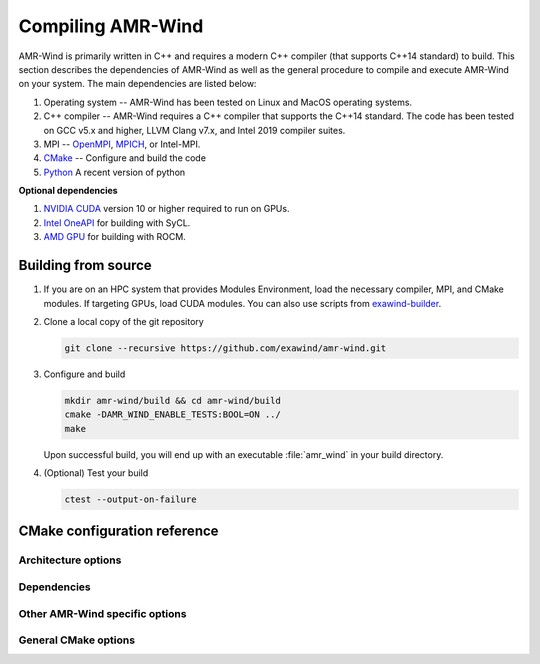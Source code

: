 .. _build:

Compiling AMR-Wind
==================

AMR-Wind is primarily written in C++ and requires a modern C++ compiler (that
supports C++14 standard) to build. This section describes the dependencies of
AMR-Wind as well as the general procedure to compile and execute AMR-Wind on
your system. The main dependencies are listed below:

#. Operating system -- AMR-Wind has been tested on Linux and MacOS operating systems.

#. C++ compiler -- AMR-Wind requires a C++ compiler that supports the C++14
   standard. The code has been tested on GCC v5.x and higher, LLVM Clang v7.x,
   and Intel 2019 compiler suites.

#. MPI -- `OpenMPI <https://www.open-mpi.org/>`_, `MPICH
   <https://www.mpich.org/>`_, or Intel-MPI.

#. `CMake <https://cmake.org/>`_ -- Configure and build the code

#. `Python <https://python.org>`_ A recent version of python

**Optional dependencies**

#. `NVIDIA CUDA <https://developer.nvidia.com/cuda-zone>`_ version 10 or higher
   required to run on GPUs.

#. `Intel OneAPI
   <https://software.intel.com/content/www/us/en/develop/tools/oneapi.html>`_
   for building with SyCL.

#. `AMD GPU
   <https://www.amd.com/en/products/software/rocm.html>`_
   for building with ROCM.

Building from source
--------------------

#. If you are on an HPC system that provides Modules Environment, load the
   necessary compiler, MPI, and CMake modules. If targeting GPUs, load CUDA
   modules. You can also use scripts from `exawind-builder
   <https://exawind.github.io/exawind-builder>`_.

#. Clone a local copy of the git repository

   .. code-block:: console

      git clone --recursive https://github.com/exawind/amr-wind.git

#. Configure and build

   .. code-block:: console

      mkdir amr-wind/build && cd amr-wind/build
      cmake -DAMR_WIND_ENABLE_TESTS:BOOL=ON ../
      make

   Upon successful build, you will end up with an executable :file:`amr_wind` in
   your build directory.

#. (Optional) Test your build

   .. code-block:: console

      ctest --output-on-failure

CMake configuration reference
-----------------------------

Architecture options
~~~~~~~~~~~~~~~~~~~~

.. cmakeval:: AMR_WIND_ENABLE_MPI

   Enable MPI support for parallel executions. Default: OFF

.. cmakeval:: AMR_WIND_ENABLE_OPENMP

   Enable OpenMP threading support for CPU builds. It is not recommended to
   combine this with GPU builds. Default: OFF

.. cmakeval:: AMR_WIND_ENABLE_CUDA

   Enable `NVIDIA CUDA GPU <https://developer.nvidia.com/cuda-zone>`_ builds. Default: OFF

.. cmakeval:: AMR_WIND_ENABLE_SYCL

   Enable `Intel OneAPI SyCL <https://software.intel.com/content/www/us/en/develop/tools/oneapi.html>`_ builds. Default: OFF

.. cmakeval:: AMR_WIND_ENABLE_ROCM

   Enable `AMD ROCM GPU <https://www.amd.com/en/products/software/rocm.html>`_ builds. Default: OFF

Dependencies
~~~~~~~~~~~~~

.. cmakeval:: AMR_WIND_ENABLE_MASA

   Enable MASA library. Default: OFF

.. cmakeval:: AMR_WIND_ENABLE_NETCDF

   Enable NetCDF outputs. Default: OFF

.. cmakeval:: AMR_WIND_ENABLE_OPENFAST

   Enable OpenFAST coupling. Default: OFF

.. cmakeval:: AMR_WIND_OPENFAST_VERSION

   OpenFAST major version. Default: 3

Other AMR-Wind specific options
~~~~~~~~~~~~~~~~~~~~~~~~~~~~~~~

.. cmakeval:: AMR_WIND_ENABLE_DOCUMENTATION

   Enable documentation. Default: OFF

.. cmakeval:: AMR_WIND_ENABLE_TESTS

   Enable CTest testing. Default: OFF

.. cmakeval:: AMR_WIND_TEST_WITH_FCOMPARE

   Enable checking test results against gold files using :program:`fcompare`. Default: OFF

.. cmakeval:: AMR_WIND_REFERENCE_GOLDS_DIRECTORY

   Directory for reference gold files when using :program:`fcompare`. Default: ""

.. cmakeval:: AMR_WIND_SAVE_GOLDS

   Enable saving of the gold files. Default: OFF

.. cmakeval:: AMR_WIND_SAVED_GOLDS_DIRECTORY

   Directory for saving gold files when using :program:`fcompare`. Default: ""

.. cmakeval:: AMR_WIND_TEST_WITH_PYTHON

   Enable performing tests that rely on python, primarily consists of checks 
   for post-processing scripts in tools directory. Default: OFF

General CMake options
~~~~~~~~~~~~~~~~~~~~~~

.. cmakeval:: CMAKE_INSTALL_PREFIX

   The directory where the compiled executables and libraries as well as headers
   are installed. For example, passing
   ``-DCMAKE_INSTALL_PREFIX=${HOME}/software`` will install the executables in
   ``${HOME}/software/bin`` when the user executes the ``make install`` command.

.. cmakeval:: CMAKE_BUILD_TYPE

   Controls the optimization levels for compilation. This variable can take the
   following values:

     ===============  =======================
     Value            Typical flags
     ===============  =======================
     RELEASE          ``-O2 -DNDEBUG``
     DEBUG            ``-g``
     RelWithDebInfo   ``-O2 -g``
     ===============  =======================

   Example: ``-DCMAKE_BUILD_TYPE:STRING=RELEASE``

.. cmakeval:: CMAKE_CXX_COMPILER

   Set the C++ compiler used for compiling the code.

   For Intel SyCL builds (see :cmakeval:`AMR_WIND_ENABLE_SYCL`) this should be
   set to `icpx`.

.. cmakeval:: CMAKE_C_COMPILER

   Set the C compiler used for compiling the code

.. cmakeval:: CMAKE_Fortran_COMPILER

   Set the Fortran compiler used for compiling the code

.. cmakeval:: CMAKE_CXX_FLAGS

   Additional flags to be passed to the C++ compiler during compilation.

.. cmakeval:: CMAKE_C_FLAGS

   Additional flags to be passed to the C compiler during compilation.

.. cmakeval:: CMAKE_Fortran_FLAGS

   Additional flags to be passed to the Fortran compiler during compilation.
